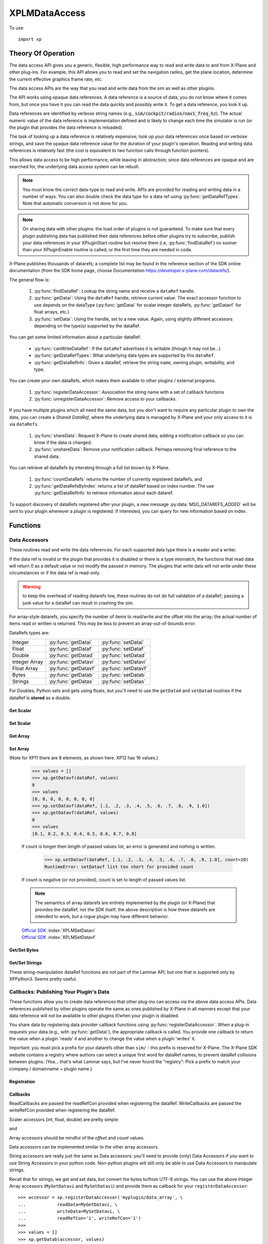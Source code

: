 XPLMDataAccess
==============
.. py:module:: XPLMDataAccess
.. py:currentmodule:: xp          

To use:
::

   import xp

Theory Of Operation
-------------------

The data access API gives you a generic, flexible, high performance way to
read and write data to and from X-Plane and other plug-ins. For example,
this API allows you to read and set the navigation radios, get the plane location,
determine the current effective graphics frame rate, etc.

The data access APIs are the way that you read and write data from the sim
as well as other plugins.

The API works using opaque data references. A data reference is a source of
data; you do not know where it comes from, but once you have it you can
read the data quickly and possibly write it. To get a data reference, you
look it up.

Data references are identified by verbose string names
(e.g., :code:`sim/cockpit/radios/nav1_freq_hz`). The actual numeric value of the data
reference is implementation defined and is likely to change each time the
simulator is run (or the plugin that provides the data reference is
reloaded).

The task of looking up a data reference is relatively expensive; look up
your data references once based on verbose strings, and save the opaque
data reference value for the duration of your plugin's operation. Reading
and writing data references is relatively fast (the cost is equivalent to
two function calls through function pointers).

This allows data access to be high performance, while leaving in
abstraction; since data references are opaque and are searched for, the
underlying data access system can be rebuilt.

.. Note:: You must know the correct data-type to read and write.
 APIs are provided for reading and writing data in a number of ways. You can
 also double check the data type for a data ref using :py:func:`getDataRefTypes`.
 Note that automatic conversion is not done for you.

.. Note:: On sharing data with other plugins: the load order of
 plugins is not guaranteed. To make sure that every plugin publishing data
 has published their data references before other plugins try to subscribe,
 publish your data references in your XPluginStart routine but resolve them
 (i.e, :py:func:`findDataRef`) no sooner than your XPluginEnable
 routine is called, or the first time they are needed in code.

X-Plane publishes thousands of datarefs; a complete list may be found in
the reference section of the SDK online documentation (from the SDK home
page, choose Documentation https://developer.x-plane.com/datarefs/).

The general flow is:

 1. :py:func:`findDataRef`: Lookup the string name and receive a ``dataRef`` handle.

 2. :py:func:`getDatai`: Using the ``dataRef`` handle, retrieve current value. The exact accessor function to use
    depends on the dataType (:py:func:`getDatai` for
    scalar integer dataRefs, :py:func:`getDatavf` for float arrays, etc.)

 3. :py:func:`setDatai`: Using the handle, set to a new value. Again, using slightly different accessors
    depending on the type(s) supported by the dataRef.

You can get some limited information about a particular dataRef:

 * :py:func:`canWriteDataRef`: If the ``dataRef`` advertises it is writable (though it may not be...)

 * :py:func:`getDataRefTypes`: What underlying data types are supported by this ``dataRef``.

 * :py:func:`getDataRefInfo`: Given a dataRef, retrieve the string ``name``, owning plugin, writability, and type.

You can create your own dataRefs, which makes them available to other plugins / external programs.

 1. :py:func:`registerDataAccessor`: Association the string name with a set of callback functions

 2. :py:func:`unregisterDataAccessor`: Remove access to your callbacks.

If you have multiple plugins which all need the same data, but you don't want to require any particular
plugin to own the data, you can create a *Shared DataRef*, where the underlying data is managed by X-Plane
and your only access to it is via ``dataRefs``.

 1. :py:func:`shareData`: Request X-Plane to create shared data, adding a notification callback so you can know
    if the data is changed.

 2. :py:func:`unshareData`: Remove your notification callback. Perhaps removing final reference to the shared data.

You can retrieve all dataRefs by interating through a full list known by X-Plane.

 1. :py:func:`countDataRefs` returns the number of currently registered dataRefs, and

 2. :py:func:`getDataRefsByIndex` returns a list of dataRef based on index number. The use :py:func:`getDataRefInfo` to
    retrieve information about each dataref.

To support discovery of dataRefs registered after your plugin, a new message :py:data:`MSG_DATAREFS_ADDED` will
be sent to your plugin whenever a plugin is registered. If interested, you can query for new information
based on index.

Functions
---------

.. py:function:: findDataRef(name)

    Given a data ref string *name*, return the
    actual opaque integer that you use to read and write the data. The
    string names for datarefs are published on the X-Plane SDK web site. (https://developer.x-plane.com/datarefs/).

    Returns integer (as a python Capsule) or None if the data ref cannot be found.

    .. NOTE:: this function is relatively expensive; save the result. Do not
              repeat a lookup every time you need to read or write it.

    ::

       >>> xp.findDataRef('sim/aircraft/electrical/num_batteries')
       <capsule object "datarefRef" at 0x7fa44b4909c0>
       >>> xp.findDataRef('this/does/not/exist')
       None

    `Official SDK <https://developer.x-plane.com/sdk/XPLMDataAccess/#XPLMFindDataRef>`__: :index:`XPLMFindDataRef`

.. py:function:: canWriteDataRef(dataRef)

    Given a *dataRef* as retrieved by :py:func:findDataRef, return True if you can successfully set the
    data, False otherwise. Some datarefs are read-only.

    ::

       >>> dataRef = xp.findDataRef('sim/aircraft/electrical/num_batteries')
       >>> xp.canWriteDataRef(dataRef)
       True
    
    Yes, DataRefs.txt indicates that "sim/aircraft/electrical/num_batteries" is not writable. However
    XP 11.55 thinks it is, even though attempting to programmatically change the value fails. In fact,
    *all* DataRefs listed in DataRefs.txt report they are writable, when in fact many of them are not.
    Bug filed with Laminar 2021-10-14.

    `Official SDK <https://developer.x-plane.com/sdk/XPLMDataAccess/#XPLMCanWriteDataRef>`__: :index:`XPLMCanWriteDataRef`

.. py:function:: isDataRefGood(dataRef)

    .. Warning:: This function is deprecated and should not be used. Datarefs are
     valid until plugins are reloaded or the sim quits. Plugins sharing datarefs
     should support these semantics by not unregistering datarefs during
     operation. (You should however unregister datarefs when your plugin is
     unloaded/stopped, as part of general resource cleanup.)

    This function returns whether a *dataRef* is still valid. If it returns
    False, you should re-find the data ref from its original string. Calling an
    accessor function on a bad data ref will return a default value, typically
    0 or 0-length data.

    `Official SDK <https://developer.x-plane.com/sdk/XPLMDataAccess/#XPLMIsDataRefGood>`__: :index:`XPLMIsDataRefGood`

.. py:function:: getDataRefTypes(dataRef)

    This routine returns the type ID of the *dataRef* for accessor use. If a data
    ref is available in multiple data types, they will all be returned. (bitwise OR'd together).

    .. table::
      :align: left

      ==== ==============
      bit  meaning
      ==== ==============
         0 Type_Unknown
         1 Type_Int
         2 Type_Float
         4 Type_Double
         8 Type_FloatArray
        16 Type_IntArray
        32 Type_Data
      ==== ==============

    ::

       >>> dataRef = xp.findDataRef('sim/flightmodel/position/local_x')
       >>> xp.getDataRefTypes(dataRef)
       6
       >>> bool(xp.getDataRefTypes(dataRef) & xp.Type_Float)
       True
       >>> bool(xp.getDataRefTypes(dataRef) & xp.Type_Int)
       False

    Note that dataRefs which are strings are listed by the SDK as Type_Data. There
    is no way to determine if Type_Data byte arrays are strings or just bytes.

    `Official SDK <https://developer.x-plane.com/sdk/XPLMDataAccess/#XPLMGetDataRefTypes>`__: :index:`XPLMGetDataRefTypes`

.. py:function:: getDataRefInfo(dataRef)
   
  This XP12 function returns a DataRefInfo object for the provided ``dataRef``.
  The object has the following members:

   | **name**: the string name of the dataRef
   | **type**: the OR'd bitfield matching the return from :py:func:`getDataRefType`
   | **writable**: boolen
   | **owner**: pluginID of the owning plugin (or 0 if owned by X-Plane).

  >>> dataRef = xp.getDataRefsByIndex()[0]
  >>> info = xp.getDataRefInfo(dataRef)
  >>> info.name
  'sim/aircraft/gear/acf_gear_retract'
  >>> info.type == xp.getDataRefTypes(dataRef)
  True

  .. Warning::

     As with other dataRef related routines, this does not do validation of the dataRef; passing a junk value may crash the sim.

  `Official SDK <https://developer.x-plane.com/sdk/XPLMDataAccess/#XPLMGetDataRefInfo>`__: :index:`XPLMGetDataRefInfo`
   
.. py:function:: countDataRefs

  Returns the total number of datarefs that have been registered in X-Plane.

    >>> xp.countDataRefs()
    6928

  This is similar to the value you'll receive in your XPluginReceiveMessage routine for the :py:data:`MSG_DATAREFS_ADDED` message.
  
  `Official SDK <https://developer.x-plane.com/sdk/XPLMDataAccess/#XPLMCountDataRefs>`__: :index:`XPLMCountDataRefs`

.. py:function:: getDataRefsByIndex(offset=0, count=1)

  Return list of dataRefs. Each dataRef is similar to what is returned by :py:func:`findDataRef`.
  As a special case, if count is `-1`, a full list is returned starting from ``offset``.

    >>> xp.getDataRefsByIndex(count=3)
    [<capsule object "datarefRef" at 0x7fa44b4909c0>, <capsule object "datarefRef" at 0x7fa44b940900>,
     <capsule object "datarefRef" at 0x7fa44b4909c0>]

  .. Warning::

     Requesting dataRefs larger than :py:func:`countDataRefs` will return garbage and should be discarded.
     Using such results may crash the sim.
     
  `Official SDK <https://developer.x-plane.com/sdk/XPLMDataAccess/#XPLMGetDataRefsByIndex>`__: :index:`XPLMGetDataRefsByIndex`

Data Accessors
**************

These routines read and write the data references. For each supported data
type there is a reader and a writer.

If the data ref is invalid or the plugin that provides it is disabled or
there is a type mismatch, the functions that read data will return 0 as a
default value or not modify the passed in memory. The plugins that write
data will not write under these circumstances or if the data ref is
read-only.

.. warning:: to keep the overhead of reading datarefs low, these
 routines do not do full validation of a dataRef; passing a junk value for a
 dataRef can result in crashing the sim.

For array-style datarefs, you specify the number of items to read/write and
the offset into the array; the actual number of items read or written is
returned. This may be less to prevent an array-out-of-bounds error.

DataRefs types are:

.. table::
 :align: left

 ============= ==================== ===================
 Integer       :py:func:`getDatai`  :py:func:`setDatai`
 Float         :py:func:`getDataf`  :py:func:`setDataf`
 Double        :py:func:`getDatad`  :py:func:`setDatad`
 Integer Array :py:func:`getDatavi` :py:func:`setDatavi`
 Float Array   :py:func:`getDatavf` :py:func:`setDatavf`
 Bytes         :py:func:`getDatab`  :py:func:`setDatab`
 Strings       :py:func:`getDatas`  :py:func:`setDatas`
 ============= ==================== ===================

For Doubles, Python sets and gets using floats, but you'll
need to use the ``getDatad`` and ``setDatad`` routines if the dataRef is **stored** as a double.

Get Scalar
++++++++++

.. py:function:: getDatai(dataRef)
                 getDataf(dataRef)
                 getDatad(dataRef)

    Read a dataRef (as retrieved using :py:func:`findDataRef`) and return its value.
    The return value is the dataRef value or 0 if the dataRef is NULL or the plugin is
    disabled.

       >>> dataRef = xp.findDataRef('sim/aircraft/electrical/num_batteries')
       >>> xp.getDatai(dataRef)
       1
       >>> xp.getDataf(dataRef)
       0.0

    Note in the second case above, the specified dataRef does not support a "Float" data type
    and returns 0.0 rather than indicating any error. You've been warned.

    Also, specifying a bad dataRef raises and exception:

      >>> dataRef = xp.findDataRef('does/not/exist')
      >>> xp.getDatai(dataRef)
      TypeError: invalid dataRef

    | `Official SDK <https://developer.x-plane.com/sdk/XPLMDataAccess/#XPLMGetDatai>`__ :index:`XPLMGetDatai`
    | `Official SDK <https://developer.x-plane.com/sdk/XPLMDataAccess/#XPLMGetDataf>`__ :index:`XPLMGetDataf`
    | `Official SDK <https://developer.x-plane.com/sdk/XPLMDataAccess/#XPLMGetDatad>`__ :index:`XPLMGetDatad`

Set Scalar
++++++++++

.. py:function:: setDatai(dataRef, value=0)
                 setDataf(dataRef, value=0.0)
                 setDatad(dataRef, value=0.0)

    Write a new value to a data ref.

    >>> dataRef = xp.findDataRef('sim/aircraft/weight/acf_m_fuel_tot')
    >>> xp.getDataf(dataRef)
    158.757
    >>> xp.setDataf(dataRef, 100.0)
    >>> xp.getDataf(dataRef)
    100.0

    This does nothing
    if the plugin publishing the dataRef is disabled, the
    dataRef is invalid, or the dataRef is not writable.
                 
    >>> dataRef = xp.findDataRef('sim/aircraft/electrical/num_batteries')
    >>> xp.getDatai(dataRef)
    1
    >>> xp.setDatai(dataRef, 10)
    >>> xp.getDatai(dataRef)
    1

    | `Official SDK <https://developer.x-plane.com/sdk/XPLMDataAccess/#XPLMGetDatai>`__ :index:`XPLMGetDatai`
    | `Official SDK <https://developer.x-plane.com/sdk/XPLMDataAccess/#XPLMSetDataf>`__ :index:`XPLMSetDataf`
    | `Official SDK <https://developer.x-plane.com/sdk/XPLMDataAccess/#XPLMSetDatad>`__ :index:`XPLMSetDatad`

Get Array
+++++++++

.. py:function:: getDatavi(dataRef, values=None, offset=0, count=-1)
                 getDatavf(dataRef, values=None, offset=0, count=-1)

 Read a part of an array dataRef. If you pass None for *values* (or don't provide
 the parameter,
 the routine will return the size of the array, ignoring *offset* and *count*.

 >>> dataRef = xp.findDataRef('sim/multiplayer/combat/team_status')
 >>> xp.getDatavi(dataRef)
 20
 >>> values = []
 >>> xp.getDatavi(dataRef, values, count=5)
 5
 >>> values
 [1, 0, 0, 0, 0]

 If *values* is a list, then up to *count* values are copied from the
 dataRef into values, starting at *offset* in the dataRef. If count +
 offset is larger than the size of the dataRef, less than count values
 will be copied. In any case, the number of values copied is returned.

 As a special case, if count is negative, we'll get the size of the array
 and copy all elements into the values list. (We truncate the passed values list prior
 to copying into it, so if you have data there already, it will be over-written.)

 >>> values = ['old', 'data']
 >>> xp.getDatavi(dataRef, values)
 20
 >>> values
 [1, 0, 0, 0, 0, 0, 0, 0, 0, 0, 0, 0, 0, 0, 0, 0, 0, 0, 0, 0]

 You can't simply provide a list as a parameter, as you'll have no way to retrieve
 the results:

 >>> # This doesn't work -- or it "works", but isn't very useful...
 >>> xp.getDatavi(dataRef, [])
 20

 .. Note:: The semantics of array datarefs are entirely implemented by the
  plugin (or X-Plane) that provides the dataRef, not the SDK itself; the
  above description is how these datarefs are intended to work, but a rogue
  plugin may have different behavior.

 | `Official SDK <https://developer.x-plane.com/sdk/XPLMDataAccess/#XPLMGetDatavi>`__ :index:`XPLMGetDatavi`
 | `Official SDK <https://developer.x-plane.com/sdk/XPLMDataAccess/#XPLMGetDatavf>`__ :index:`XPLMGetDatavf`

Set Array
+++++++++

.. py:function:: setDatavi(dataRef, values, offset=0, count=-1)
                 setDatavf(dataRef, values, offset=0, count=-1)

 Write part or all of an array dataRef. *values* is list of integer or float
 values written into the dataRef starting at
 *offset*. Up to *count* values are written; however if the values would
 write "off the end" of the dataRef array, then fewer values are written.

 >>> dataRef = xp.findDataRef('sim/flightmodel/engine/ENGN_thro')
 >>> xp.getDatavf(dataRef)
 8

(Note for XP11 there are 8 elements, as shown here. XP12 has 16 values.)
 
 >>> values = []
 >>> xp.getDatavf(dataRef, values)
 8
 >>> values
 [0, 0, 0, 0, 0, 0, 0, 0]
 >>> xp.setDatavf(dataRef, [.1, .2, .3, .4, .5, .6, .7, .8, .9, 1.0])
 >>> xp.getDatavf(dataRef, values)
 8
 >>> values
 [0.1, 0.2, 0.3, 0.4, 0.5, 0.6, 0.7, 0.8]

 If count is longer then length of passed values list, an error is
 generated and nothing is written.

  >>> xp.setDatavf(dataRef, [.1, .2, .3, .4, .5, .6, .7, .8, .9, 1.0], count=20)
  RuntimeError: setDatavf list too short for provided count

 If count is negative (or not provided), count is set to length of passed
 values list.
 

 .. Note:: The semantics of array datarefs are entirely implemented by the
    plugin (or X-Plane) that provides the dataRef, not the SDK itself; the
    above description is how these datarefs are intended to work, but a rogue
    plugin may have different behavior.

 | `Official SDK <https://developer.x-plane.com/sdk/XPLMDataAccess/#XPLMSetDatavi>`__ :index:`XPLMSetDatavi`
 | `Official SDK <https://developer.x-plane.com/sdk/XPLMDataAccess/#XPLMSetDatavf>`__ :index:`XPLMSetDatavf`

Get/Set Bytes
++++++++++++++++++
.. py:function:: getDatab(dataRef, values=None, offset=0, count=-1)
                 setDatab(dataRef, values, offset=0, count=-1)

 Read/Write a part of a byte array dataRef. See similar functionality
 :py:func:`getDatavi`, :py:func:`setDatavi`.

 Note that the "data" being copied is an array of **bytes**, which in C and C++
 is a simple concept, but in Python is a bit more convoluted. (Plus Python2 is different
 from Python3 in this regard.)
 
 A Python2 versus Python3 difference is where the dataRef refers to a string. Recall
 that strings in python2 are bytes and in python3 are unicode. Take, for example,
 dataRef ``sim/aircraft/view/acf_descip``. While it certainly appears to be a string
 description of the user's aircraft, it is actually a sequence of bytes. You should
 convert it to a bytearray, stripping off trailing ``\x00``, and then decode it from UTF-8
 into unicode.

   >>> description = []
   >>> xp.getDatab(xp.findDataRef("sim/aircraft/view/acf_descrip"), description)
   260
   >>> description
   [67, 101, 115, 115, 110, 97, 32, 49, 55, 50, 32, 83, 80, 32, 83, 107, 121, 104, 97, 119,\
   107, 32, 45, 32, 49, 56, 48, 72, 80, 32, 45, 32, 71, 49, 48, 48, 48, 0, 0, 0, ...]
   >>> bytearray(description)
   bytearray(b'Cessna 172 SP Skyhawk - 180HP - G1000\x00\x00\x00\x00\x00\x00\x00\x00\x00...')
   >>> bytearray([x for x in description if x]).decode('utf-8')
   'Cessna 172 SP Skyhawk - 180HP - G1000'
 
 Similarly, you need to convert from strings, if you're looking to set values

   >>> description = "My New Cessna"
   >>> xp.setDatab(xp.findDataRef("sim/aircraft/view/acf_descrip"), bytearray(description.encode('utf-8')))

 **OR,** if you're manipulating Strings, use :py:func:`getDatas` and :py:func:`setDatas`.

 | `Official SDK <https://developer.x-plane.com/sdk/XPLMDataAccess/#XPLMGetDatab>`__ :index:`XPLMGetDatab`
 | `Official SDK <https://developer.x-plane.com/sdk/XPLMDataAccess/#XPLMSetDatab>`__ :index:`XPLMSetDatab`

Get/Set Strings
++++++++++++++++++

These string-manipulation dataRef functions are not part of the Laminar API, but one that is supported only by XPPython3. Seems pretty
useful.

.. py:function:: getDatas(dataRef, offset=0, count=-1)

  Given how common it is to have string dataRefs, and how awkward the SDK makes it
  to retrieve string information from X-Plane using Python, XPPython3 offers
  a custom API. It works similar to :py:func:`getDatab`, except it will do
  the string conversion for you, and it returns **the string** rather than a count,
  thereby skipping the need to include a *values* list.

  >>> dataRef = xp.findDataRef("sim/aircraft/view/acf_descrip")
  >>> xp.getDatas(dataRef)
  'Cessna 172 SP Skyhawk - 180HP'

  Specifying a *count*, will return a string of no more than
  that length. (The returned string will be less than count, if
  a null byte is seen in the retrieved dataRef.)

  >>> xp.getDatas(dataRef, count=10)
  'Cessna 172'

  *offset* works in a similar manner

  >>> xp.getDatas(dataRef, count=3, offset=7)
  '172'

.. py:function:: setDatas(dataRef, value, offset=0, count=-1)
                 
  Set a byte-array dataRef to the string *value*. *offset* starts
  writing the string into the dataRef at the given offset.

  >>> xp.setDatas(dataRef, "ZZZZ", offset=2, count=2)
  >>> xp.getDatas(dataRef)
  'CeZZna 172 SP Skyhawk - 180HP'

  *count* reflects the *number of bytes to occupy*. This is slightly
  different from :py:func:`setDatab`. First (like `setDatab`), if count
  is less than `len(value)`, only that many items are copied. However,
  if count is greater than len(value), that many bytes will be
  copied into the dataRef, with zeros padded to fill.

  **Caution:** if count *exceeds* the length of the original C-language dataRef, this
  *will crash the sim*, because it will over-write memory not belonging to the dataRef.
  If the dataRef's accessor is implemented in python, (See :py:func:`MySetDatas`
  below) it *will not crash the sim*, because python will dynamically increase the buffer
  size to accommodate.

  Compare with `getDatab` and `setDatab`. Looking at the first forty bytes of the raw dataRef,
  you'll see final bytes are padded with zeros.

  Continuing from `count=2` example above:
  
  >>> xp.setDatas(dataRef, "ZZZZ", offset=2, count=5)
  >>> xp.getDatas(dataRef)
  'CeZZZZ'
  >>> xp.getDatab(dataRef, description, count=40)
  >>> description
  [67, 101, 90, 90, 90, 90, 0, 49, 55, 50, 32, 83, 80, 32, 83, 107, 121, 104, 97, \
  119, 107, 32, 45, 32, 49, 56, 48, 72, 80, 0, 0, 0, 0, 0, 0, 0, 0, 0, 0, 0]

  Note that we copied in five bytes [90, 90, 90, 90, 0], so the resulting `getDatas` returns the
  null-terminated string 'CeZZZZ'. The previous data past those written bytes is
  still there (as seen by `getDatab`).

  Now, consider immediately following with:

  >>> xp.setDatas(dataRef, "ZZZZ-", offset=2, count=5)
  >>> xp.getDatas(dataRef)
  'CeZZZZ-172 SP Skyhawk - 180HP'
  >>> xp.getDatab(dataRef, description, count=40)
  >>> description
  [67, 101, 90, 90, 90, 90, 45, 49, 55, 50, 32, 83, 80, 32, 83, 107, 121, 104, 97, \
  119, 107, 32, 45, 32, 49, 56, 48, 72, 80, 0, 0, 0, 0, 0, 0, 0, 0, 0, 0, 0]

  We copy in five bytes [90, 90, 90, 90, 45] in the same space, which means the first null byte
  is now at the end of the original string.

  If count is not provided, we'll zero fill the full buffer.

  >>> xp.setDatas(dataRef, "ZZZZ", offset=2)
  >>> xp.getDatas(dataRef)
  'CeZZZZ'
  >>> xp.getDatab(dataRef, description, count=40)
  >>> description
  [67, 101, 90, 90, 90, 90, 0, 0, 0, 0, 0, 0, 0, 0, 0, 0, 0, 0, 0, 0, 0, 0, 0, 0, 0,\
  0, 0, 0, 0, 0, 0, 0, 0, 0, 0, 0, 0, 0, 0, 0]
  
  Sometimes it is useful to have multiple strings "within" a dataRef. For example
  dataRef "sim/cockpit2/tcas/targets/flight_id' is 512 byte array, but functionally it
  is a set of 64 seven-byte null terminated strings.

  >>> tcasDataRef = xp.findDataRef('sim/cockpit2/tcas/targets/flight_id')
  >>> xp.getDatab(tcasDataRef, description, count=40)
  40
  >>> description
  [78, 49, 55, 50, 83, 80, 0, 0, \
   78, 49, 55, 50, 83, 80, 0, 0, \
   78, 49, 55, 50, 83, 80, 0, 0, \
   78, 49, 55, 50, 83, 80, 0, 0, \
    0,  0,  0,  0,  0,  0, 0, 0]
  >>> xp.getDatas(tcasDataRef)
  'N172NP'

  `getDatas(dataRef)` gets the first null-terminated entry. To get subsequent entries, you'll
  need to use *offset*.

  To set entries, you need to set them individually, *without zeroing out the remaining buffer*.
  (First, you need to acquire all aircraft and set override, in order to make TCAS dataRef
  writable. *And* the first entry cannot be over-written, so we'll only try to update the
  other slots.)

  >>> xp.acquirePlanes(None, None, None)
  1
  >>> xp.setDatai(xp.findDataRef('sim/operation/override/override_TCAS'), 1)
  >>> xp.setDatas(tcasDataRef, value="ZYXWVU",  offset=8,  count=8)
  >>> xp.setDatas(tcasDataRef, value="1234",    offset=16, count=8)
  >>> xp.setDatas(tcasDataRef, value="0987654", offset=24, count=8)
  >>> xp.getDatab(tcasDataRef, description, count=40)
  40
  >>> description
  [78, 49, 55, 50, 83, 80,  0, 0, \
   90, 89, 88, 87, 86, 85,  0, 0, \
   49, 50, 51, 52,  0,  0,  0, 0, \
   48, 57, 56, 55, 54, 53, 52, 0, \
    0,  0,  0,  0,  0,  0,  0, 0]
  >>> xp.getDatas(tcasDataRef)
  'N172NP'
  >>> xp.getDatas(tcasDataRef, offset=8)
  'ZYXWVU'

  If you'd not specified a *count*, you would zero-fill all entries after
  the one you'd written.
                 

Callbacks: Publishing Your Plugin's Data
****************************************
These functions allow you to create data references that other plug-ins can
access via the above data access APIs. Data references published by other
plugins operate the same as ones published by X-Plane in all manners except
that your data reference will not be available to other plugins if/when
your plugin is disabled.

You share data by registering data provider callback functions using :py:func:`registerDataAccessor`.
When a
plug-in requests your data (e.g., with :py:func:`getDatai`),
the appropriate callback is called. You provide
one callback to return the value when a plugin 'reads' it and another to
change the value when a plugin 'writes' it.

Important: you must pick a prefix for your datarefs other than ``sim/`` -
this prefix is reserved for X-Plane. The X-Plane SDK website contains a
registry where authors can select a unique first word for dataRef names, to
prevent dataRef collisions between plugins. (Yea... that's what Laminar says, but
I've never found the "registry": Pick a prefix to match your company / domainname + plugin name.)

Registration
++++++++++++
.. py:function:: registerDataAccessor(name, dataType=0, writable=-1, ..., readRefCon=None, writeRefCon=None)

 This routine creates a new item of data that can be read and written.

 The *name* needs to be unique and will be available to others. Ideally, start
 it with the name of you plugin or a domain name you own. This will be accessible
 by :py:func:`findDataRef`.

 The *dataType* is constructed by bitwise OR'ing together the types you support, e.g.,
 ``Type_Float | Type_Int``. This will be readable by :py:func:`getDataRefTypes`.
 If not provided (or set to 0 / ``Type_Unknown``),
 we'll calculate the value based on the set of accessor callback you provide
 (e.g., if you only provide a *readInt* callback, we'll set *dataType* to xp.Type_Int.)

 The *writable* parameter provides the value for
 :py:func:`canWriteDataRef`. It defaults to -1 / not-set, and with that value (or
 not provided in the call) we'll calculate the value based on the existence
 of any write* accessor callbacks you provide.     

 You can optionally provide two reference constants, one to be passed to (all)
 read callbacks, and the other to all write callbacks.

 For each data type you
 support, pass a read accessor function and a write accessor function if
 necessary. All callbacks by default are None, so the easiest thing
 to do is pass by keyword parameter the ones you need.

 .. table::
   :align: left

   ============== ====================================================
   Keyword        Callback prototype
   ============== ====================================================
   readInt        ``myRead(readRefCon) -> int``
   writeInt       ``myWrite(writeRefCon, value)``
   readFloat      ``myRead(readRefCon) -> float``
   writeFloat     ``myWrite(writeRefCon, value)``
   readIntArray   ``myRead(readRefCon, values, offset, count) -> int``
   writeIntArray  ``myWrite(writeRefCon, values, offset, count)``
   readFloatArray ``myRead(readRefCon, values, offset, count) -> int``
   writeFloatArry ``myWrite(writeRefCon, values, offset, count)``
   readData       ``myRead(writeRefCon, values, offset, count) -> int``
   writeData      ``myWrite(writeRefCon, values, offset, count)``
   ============== ====================================================

 >>> def my_func(refCon):
 ...     return refCon + 1
 ...
 >>> accessor = xp.registerDataAccessor('myPlugin/foobar', readInt=my_func, readRefCon=41)
 >>> xp.getDatai(accessor)
 42

 Note that you can use lambda expressions, if it meets your needs:

 >>> accessor = xp.registerDataAccessor('myPlugin/foobar', readInt=lambda x: x + 1, readRefCon=41)
 >>> xp.getDatai(accessor)
 42

 You are returned a data accessor reference for the new item of data created. You can use
 this accessor reference to unregister your data later. Though it is not
 the same as a dataRef (as returned by :py:func:`findDataRef`), you can
 still use it to get and set data. The data accessor reference
 should be used with :py:func:`unregisterDataAccessor`.

 For example, to define a dataRef ``myPlugin/dataItem``, which can be
 accessed as either an Integer or Float, use something like the following. Note
 we provide callbacks for `reading` as an integer or float, but the user can
 only read (not write) as a float (no idea if this might ever make sense in the real world.)

 >>> def MyReadInt(refCon):
 ...     return MyGlobalData
 ...
 >>> def MyWriteInt(refCon, value):
 ...     global MyGlobalData
 ...     MyGlobalData = value
 ...
 >>> def MyReadFloat(refCon):
 ...     return MyReadInt(refCon)
 ...
 >>> accessor = xp.registerDataAccessor('myPlugin/dataItem1', \
 ...                                    readInt=MyReadInt, writeInt=MyWriteInt,\
 ...                                    readFloat=MyReadFloat)
 >>> 
 >>> MyGlobalData = 42
 >>> dataRef = xp.findDataRef('myPlugin/dataItem1')
 >>> xp.getDatai(dataRef)
 42
 >>> xp.setDatai(dataRef, 43)
 >>> xp.getDatai(dataRef)
 43
 >>> xp.getDataf(dataRef)
 43.0

.. py:function:: unregisterDataAccessor(accessor)

    Use this routine to unregister any data accessors you may have registered with
    :py:func:`registerDataAccessor`. Once you unregister a data ref, your function
    pointer will not be called anymore.

    For maximum compatibility, do not unregister your data accessors until
    final shutdown (when your XPluginStop routine is called). This allows other
    plugins to find your data reference once and use it for their entire time
    of operation.


Callbacks
+++++++++

ReadCallbacks are passed the readRefCon provided when registering the dataRef.
WriteCallbacks are passed the writeRefCon provided when registering the dataRef.

Scaler accessors (int, float, double) are pretty simple:

.. py:function:: MyGetDatai(refCon)
                 MyGetDataf(refCon)
                 MyGetDatad(refCon)

and

.. py:function:: MySetDatai(refCon, value)
                 MySetDataf(refCon, value)
                 MySetDatad(refCon, value)


 If you use the same callback function for more than one dataRef
 you can use the reference constant to identify which one is being requested.

 >>> def MyReadInt(refCon):
 ...     if refCon == 'param1':
 ...         return int(self.param1)
 ...     elif refCon == 'param2':
 ...         return int(self.param2)
 ...     raise ValueError("Unknown parameter: {}".format(refCon))
 ...
 >>> def MyWriteInt(refCon, value):
 ...     if refCon == 'param1':
 ...         self.param1 = int(value)
 ...     elif refCon == 'param2':
 ...         self.param2 = int(value)
 ...     else:
 ...         raise ValueError("Unknown parameter: {}".format(refCon))

    
Array accessors should be mindful of the *offset* and *count* values.

.. py:function:: MyGetDatavi(refCon, values, offset, count)
                 MyGetDatavf(refCon, values, offset, count)

 The callback semantics is the same as :py:func:`getDatavi` and :py:func:`getDatavf` (those routines
 just forward the request to your callback). If values is None, return the size of the array,
 ignoring *offset* and *count*.

.. py:function:: MySetDatavi(refCon, values, offset, count)
                 MySetDatavf(refCon, values, offset, count)

 The callback semantics is the same as :func:`setDatavi` and :func:`setDatavf` (those routines
 just forward the request to your callback). Values passed in are written into the
 dataRef starting at *offset*. Up to *count* values are written; however if the values would write
 "off the end" of the dataRef array, then fewer values are written.

 Recall that the return value for the *getData* callbacks is the full length of the supported
 buffer, if input *values* is None, otherwise, it is the number of elements actually written into
 *values*.

 >>> MyArray1 = [1, 3, 5]
 >>> MyArray2 = [2, 4, 6, 8]
 >>> def MyGetDatavi(refCon, values, offset, count):
 ...     if refCon == '1':
 ...         if values is None:
 ...             return len(MyArray1)
 ...         values.extend(MyArray1[offset:offset + count])
 ...         return min(count, len(MyArray1) - offset)
 ...     elif refCon == '2':
 ...         if values is None:
 ...             return len(MyArray2)
 ...         values.extend(MyArray2[offset:offset + count])
 ...         return min(count, len(MyArray2) - offset)
 ...     else:
 ...         raise ValueError("Unknown refCon: {}".format(refCon))
 ...
 >>> def MySetDatavi(refCon, values, offset, count):
 ...     global MyArray1, MyArray2
 ...     if not values:
 ...         print("values not provide")
 ...         pass
 ...     elif refCon == '1':
 ...         MyArray1[offset:offset + count] = values[0:count]
 ...     elif refCon == '2':
 ...         MyArray2[offset:offset + count] = values[0:count]
 ...     else:
 ...         raise ValueError("Unknown refCon: {}".format(refCon))
 ...     return
 ...     
 >>> accessor = xp.registerDataAccessor('myplugin/int_array', \
 ...            readIntArray=MyGetDatavi, \
 ...            writeIntArray=MySetDatavi, \
 ...            readRefCon='1', writeRefCon='1')
 >>>
 >>> values = []
 >>> xp.getDatavi(accessor, values)
 3
 >>> values
 [1, 3, 5]
 >>> xp.setDatavi(accessor, [7, 7, 7], offset=1, count=3)
 >>> xp.getDatavi(accessor, values)
 4
 >>> values
 [1, 7, 7, 7]
 
 
 .. note:: the use of ``extend()`` within ``MyReadIntV()`` rather than simple assignment
    (e.g., ``values = MyArray[offset: offset + count]``).
    The *values* parameter should be either a list (``[]``) or None. If it's a list, we use it
    to return the actual values (rather than merely returning the length of the data.) Because the calling
    function needs the value, we cannot change the python ``id()`` of the object. Simple assignment changes
    the id, so the calling function never gets the updated value. Using ``extend()`` (or ``append()``) will
    maintain the id of the *values* parameter, allowing the calling function to retrieve the information.
    

Data accessors can be implemented similar to the other array accessors.

.. py:function:: MyGetDatab(refCon, values, offset, count)
                 MySetDatab(refCon, values, offset, count)

 The callback semantics are the same as :func:`setDatab` and :func:`getDatab`.

 >>> MyArray1 = [1, 3, 5]
 >>> MyArray2 = [2, 4, 6, 8]
 >>> def MyGetDatavi(refCon, values, offset, count):
 ...     if refCon == '1':
 ...         if values is None:
 ...             return len(MyArray1)
 ...         values.extend(MyArray1[offset:offset + count])
 ...         return min(count, len(MyArray1) - offset)
 ...     elif refCon == '2':
 ...         if values is None:
 ...             return len(MyArray2)
 ...         values.extend(MyArray2[offset:offset + count])
 ...         return min(count, len(MyArray2) - offset)
 ...     else:
 ...         raise ValueError("Unknown refCon: {}".format(refCon))
 ...
 >>> def MySetDatavi(refCon, values, offset, count):
 ...     global MyArray1, MyArray2
 ...     if not values:
 ...         print("values not provide")
 ...         pass
 ...     elif refCon == '1':
 ...         MyArray1[offset:offset + count] = values[0:count]
 ...     elif refCon == '2':
 ...         MyArray2[offset:offset + count] = values[0:count]
 ...     else:
 ...         raise ValueError("Unknown refCon: {}".format(refCon))
 ...     return
 ...     
 >>> accessor = xp.registerDataAccessor('myplugin/data_array', \
 ...            readData=MyGetDatavi, \
 ...            writeData=MySetDatavi, \
 ...            readRefCon='1', writeRefCon='1')
 >>>
 >>> values = []
 >>> xp.getDatab(accessor, values)
 3
 >>> values
 [1, 3, 5]
 >>> xp.setDatab(accessor, [7, 7, 7], offset=1, count=3)
 >>> xp.getDatab(accessor, values)
 4
 >>> values
 [1, 7, 7, 7]

String accessors are really just the same as Data accessors: you'll need to provide (only) Data Accessors
if you want to use String Accessors in your python code. Non-python plugins will still only be able to
use Data Accessors to manipulate strings.

Recall that for strings, we get and set data, but convert the bytes to/from UTF-8 strings. You can use
the above Integer Array accessors (``MyGetDatavi`` and ``MySetDatavi``) and provide them as callback
for your ``registerDataAccessor``::

 >>> accessor = xp.registerDataAccessor('myplugin/data_array', \
 ...            readData=MyGetDatavi, \
 ...            writeData=MySetDatavi, \
 ...            readRefCon='1', writeRefCon='1')
 >>>
 >>> values = []
 >>> xp.getDatab(accessor, values)
 3
 >>> values
 [1, 3, 5]
 >>> xp.setDatab(accessor, [7, 7, 7], offset=1, count=3)
 >>> xp.getDatab(accessor, values)
 4
 >>> values
 [1, 7, 7, 7]

Now, as strings:

 >>> xp.setDatas(accessor, "Hello world")
 >>> xp.getDatas(accessor, values)
 "Hell"

What? Why didn't the full string get set? Simple: recall that if *count* is not specified, we use the *current length*
of the array. Because there were only four values ``[1, 7, 7, 7]`` in the underlying
array, we wrote only up to the end of the array.

Because python memory management is vastly simpler (on the programmer) than C & C++,
we can easily extend it, by providing a *count* at least a long as the string
you're setting. Setting *count* to be longer than the underlying dataRef is
a problem with non-python dataRefs but works fine with python implementations (that
is, where python is used to write the data accessor e.g., ``MySetData()``.)

 >>> xp.setDatas(accessor, "Hello world", count=20)
 >>> xp.getDatas(accessor, values)
 "Hello world"
 >>> xp.getDatas(accessor, values)
 20
 >>> values
 [72, 101, 108, 108, 111, 32, 87, 111, 114, 108, 100, 0, 0, 0, 0, 0, 0, 0, 0, 0]

So you can see in the above example, the "raw" data is still stored as an array of bytes. You
could store the underlying data as a string, but then you'd need to make you data callbacks
a bit smarter as *they* would be responsible for converting to/from the stored strings
and a byte representation. For example

 >>> MyString = "Hello"
 >>> def MyGetData(refCon, values, offset, count):
 ...     array = bytearray(MyString, encoding='utf-8')
 ...     if values is None:
 ...         return len(MyString)
 ...     values.extend(array[offset:offset + count])
 ...     return min(count, len(MyString) - offset)  # number of bytes copied
 ...
 >>> def MySetData(refCon, values, offset, count):
 ...     global MyString
 ...     array = bytearray(MyString, encoding='utf-8')
 ...     array[offset:offset + count] = values[0:count]
 ...     # and finally, update global MyString with string equivalent
 ...     MyString = bytearray([x for x in array if x]).decode('utf-8')
 ...
 >>> a = xp.registerDataAccessor('myplugin/string', readData=MyGetData, writeData=MySetData)
 >>> xp.getDatab(a)
 >>> xp.getDatas(a)


 
Interfacing with DataRefEditor and DataRefTool
**********************************************

The third-party `DataRefEditor plugin <http://www.xsquawkbox.net/xpsdk/mediawiki/DataRefEditor>`_
and `DataRefTool plugin <https://forums.x-plane.org/index.php?/forums/topic/82960-datareftool-is-an-improved-datarefeditor-open-source-better-search-change-detection/>`_
allow you to test your datarefs.

1. Create you dataRefs in your XPluginStart function. (This is the recommended practice for all dataRef creation).
   
2. Register them in your XPluginEnable function (which signature you use depends on which plugin you're
   trying to connect to.)::

     for sig in ('com.leecbaker.datareftool', 'xplanesdk.examples.DataRefEditor'):
         dre = xp.findPluginBySignature(sig)
         if dre != xp.NO_PLUGIN_ID:
             xp.sendMessageToPlugin(dre, 0x01000000, 'myplugin/dataRef1')
             xp.sendMessageToPlugin(dre, 0x01000000, 'myplugin/dataRef2')


This way your datarefs will appear in the DataRef plugin.
     

Sharing Data Between Multiple Plugins
*************************************

The data reference registration APIs from the previous section allow a
plugin to publish data in a one-owner manner; the plugin that publishes the
data reference owns the real memory that the data ref uses. This is
satisfactory for most cases, but there are also cases where plugins need to
share actual data.

With a shared data reference, no one plugin owns the actual memory for the
data reference; the plugin SDK allocates that for you. When the first
plugin asks to 'share' the data, the memory is allocated. When the data is
changed, every plugin that is sharing the data is notified (via callback).

Shared data references differ from the 'owned' data references from the
previous section in a few ways:

- With shared data references, any plugin can create the data reference;
  with owned plugins one plugin must create the data reference and others
  subscribe. (This can be a problem if you don't know which set of plugins
  will be present).

- With shared data references, every plugin that is sharing the data is
  notified when the data is changed. With owned data references, only the one
  owner is notified when the data is changed.

- With shared data references, you cannot access the physical memory of the
  data reference; you must use the ``xp.getData...`` and ``xp.setData...`` APIs. With an
  owned data reference, the one owning data reference can manipulate the data
  reference's memory in any way it sees fit.

Shared data references solve two problems: if you need to have a data
reference used by several plugins but do not know which plugins will be
installed, or if all plugins sharing data need to be notified when that
data is changed, use shared data references.

.. note:: You cannot "share" a built-in dataRef. While you may think
          sharing a built-in would allow you to register a *dataChanged* callback,
          the registration returns successfully,
          but the callback is never invoked.


.. py:function:: shareData(name, dataType, dataChanged=None, refCon=None)

 This routine connects a plug-in to shared data, creating the shared data if
 necessary. *name* is a standard style of path string for the data ref,
 and *dataType* specifies the data type. *dataType* must be a single value,
 not a bitwise OR'd set of values.

 This function will create the data if it does not
 exist. If the data already exists but the type does not match, an error is
 returned, so it is important that plug-in authors collaborate to establish
 public standards for shared data.

 If a notificationFunc *dataChanged* is passed in and is not None, it
 will be called whenever the data is modified. The provided *refCon*
 will be passed to the callback. This allows your plug-in to know which shared
 data was changed if multiple shared data are handled by one callback, or if
 the plug-in does not use global variables.
 
 Returns 1 if shared data is successfully created (or found); a
 0 if the data already exists but is of the wrong type.

 The callback function takes one parameter which is the *refCon* passed with
 ``shareData()`` (which defaults to None).

 >>> def dataChanged(refCon):
 ...   xp.log("Data has changed")
 ...

 While you *can* call ``shareData()`` with an existing built-in X-Plane DataRef,
 you *will not* get a callback on data change. (pity, really.)

 For example, define a simple callback which simply alerts the user. Then
 create a shared data item called ``shared/float``.
 
 >>> def Changed(refCon):
 ...     xp.speakString(f"Data has changed for {refCon}")
 ...
 >>> comment = "My Float"
 >>> xp.shareData('shared/float', xp.Type_Float, Changed, comment)
 1

 Find the ``dataRef`` handle. Note that on initialization the value is 0.0. Set
 it to a new value and observe the alert.

 >>> dataRef = xp.findDataRef('shared/float')
 >>> xp.getDataf(dataRef)
 0.0
 >>> xp.setDataf(dataRef, 1.0)

 When you no longer want to have your callback function called, unshare the
 data. Note you *may* still have access to the data, but it is not guaranteed.
 
 >>> xp.unshareData('shared/float', xp.Type_Float, Changed, comment)
 >>> xp.getDataf(dataRef)        # <-- *might* work, but don't count on it
 1.0
 >>> xp.setDataf(dataRef, 2.0)   # <-- *might* work, but don't count on it
 >>> xp.getDataf(dataRef)        # <-- *might* work, but don't count on it
 2.0
 
 Of course, you don't have to include a callback function: you can call ``shareData``
 to simply create and manage the data reference & then you can poll (using :py:func:`getDataf`)
 to get data updates.

.. py:function:: unshareData(name, dataType, dataChanged=None, refCon=None)

 This routine removes your notification function for shared data. Call it
 when done with the data to stop receiving change notifications. Arguments
 must match your :py:func:`shareData`. The actual memory will not necessarily be freed,
 since other plug-ins could be using it. Returns 0 if dataRef is not found.

 >>> refCon = "hello"
 >>> xp.shareData('shared/example', xp.Type_Int, Changed, refCon)
 1
 >>> xp.unshareData('shared/example', xp.Type_Int, Changed, refCon)
 1

 Note the use of a variable for the *refCon* instead of repeating the string
 ``"hello"`` in the share and unshare calls. The reference constant
 *must be the same* in both calls, not merely point to the same data.
 The exception is you can use integers or None, but you cannot use
 other constants (floats, strings) or structures (dicts, lists, etc.).

 >>> # Integers work
 >>> xp.shareData('shared/int', xp.Type_Int, Changed, 5)
 1
 >>> xp.unshareData('shared/int', xp.Type_Int, Changed, 5)
 1
 >>> # None works
 >>> xp.shareData('shared/none', xp.Type_Int, Changed, None)
 1
 >>> xp.unshareData('shared/none', xp.Type_Int, Changed, None)
 1
 >>> # Floats DO NOT work
 >>> xp.shareData('shared/float', xp.Type_Int, Changed, 1.5)
 1
 >>> xp.unshareData('shared/example', xp.Type_Int, Changed, 1.5)
 0   # <-- was not able to find the shared data ref
 >>> # Strings DO NOT work
 >>> xp.shareData('shared/string', xp.Type_Int, Changed, "hello")
 1
 >>> xp.unshareData('shared/string', xp.Type_Int, Changed, "hello")
 0   # <-- was not able to find the shared data ref

 One quirk in this, is *you can* pass a float or string -- it will be correctly
 passed into your ``dataChanged()`` callback: you just won't be able
 to successfully call ``unshareData()``... which perhaps isn't the greatest
 tragedy.

Types
--------------------

.. data:: XPLMDataTypeID
   :annotation: bitfield used to identify the type of data

   .. table::
      :align: left

      +-------------------------------+-----------------------------+
      | Value                         | SDK Value                   |
      +===============================+=============================+
      |.. py:data:: Type_Unknown      | :index:`xplmType_Unknown`   |
      |              :value: 0        |                             |
      +-------------------------------+-----------------------------+
      | .. py:data:: Type_Int         | :index:`xplmType_Int`       |                    
      |              :value: 1        |                             |
      +-------------------------------+-----------------------------+
      | .. py:data:: Type_Float       | :index:`xplmType_Float`     |                    
      |              :value: 2        |                             |
      +-------------------------------+-----------------------------+
      | .. py:data:: Type_Double      | :index:`xplmType_Double`    |                    
      |              :value: 4        |                             |
      +-------------------------------+-----------------------------+
      | .. py:data:: Type_FloatArray  | :index:`xplmType_FloatArray`|                    
      |              :value: 8        |                             |
      +-------------------------------+-----------------------------+
      | .. py:data:: Type_IntArray    | :index:`xplmType_IntArray`  |                    
      |              :value: 16       |                             |
      +-------------------------------+-----------------------------+
      | .. py:data:: Type_Data        | :index:`xplmType_Data`      |                    
      |              :value: 32       |                             |
      +-------------------------------+-----------------------------+
